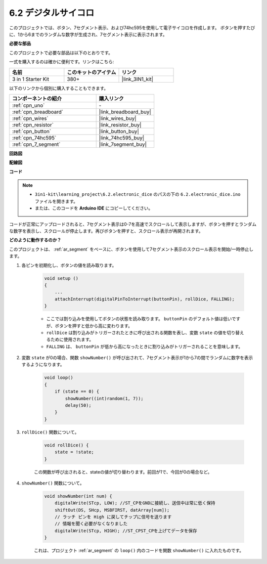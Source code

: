 .. _ar_eeprom:

6.2 デジタルサイコロ
=============================

このプロジェクトでは、ボタン、7セグメント表示、および74hc595を使用して電子サイコロを作成します。
ボタンを押すたびに、1から6までのランダムな数字が生成され、7セグメント表示に表示されます。

**必要な部品**

このプロジェクトで必要な部品は以下のとおりです。

一式を購入するのは確かに便利です。リンクはこちら:

.. list-table::
    :widths: 20 20 20
    :header-rows: 1

    *   - 名前	
        - このキットのアイテム
        - リンク
    *   - 3 in 1 Starter Kit
        - 380+
        - |link_3IN1_kit|

以下のリンクから個別に購入することもできます。

.. list-table::
    :widths: 30 20
    :header-rows: 1

    *   - コンポーネントの紹介
        - 購入リンク

    *   - :ref:`cpn_uno`
        - \-
    *   - :ref:`cpn_breadboard`
        - |link_breadboard_buy|
    *   - :ref:`cpn_wires`
        - |link_wires_buy|
    *   - :ref:`cpn_resistor`
        - |link_resistor_buy|
    *   - :ref:`cpn_button`
        - |link_button_buy|
    *   - :ref:`cpn_74hc595`
        - |link_74hc595_buy|
    *   - :ref:`cpn_7_segment`
        - |link_7segment_buy|

**回路図**

.. image:: img/circuit_8.9_eeprom.png

**配線図**

.. image:: img/6.2_electronic_dice_bb.png
    :width: 800
    :align: center

**コード**

.. note::

    * ``3in1-kit\learning_project\6.2.electronic_dice`` のパスの下の ``6.2.electronic_dice.ino`` ファイルを開きます。
    * または、このコードを **Arduino IDE** にコピーしてください。

    
    

.. raw:: html
    
    <iframe src=https://create.arduino.cc/editor/sunfounder01/8d8ad340-b1de-4518-917b-caaf07e4baf4/preview?embed style="height:510px;width:100%;margin:10px 0" frameborder=0></iframe>

コードが正常にアップロードされると、7セグメント表示は0-7を高速でスクロールして表示しますが、ボタンを押すとランダムな数字を表示し、スクロールが停止します。再びボタンを押すと、スクロール表示が再開されます。

**どのように動作するのか？**

このプロジェクトは、 :ref:`ar_segment` をベースに、ボタンを使用して7セグメント表示のスクロール表示を開始/一時停止します。

#. 各ピンを初期化し、ボタンの値を読み取ります。

    .. code-block:: arduino

        void setup ()
        {
            ...
            attachInterrupt(digitalPinToInterrupt(buttonPin), rollDice, FALLING);
        }

    * ここでは割り込みを使用してボタンの状態を読み取ります。 ``buttonPin`` のデフォルト値は低いですが、ボタンを押すと低から高に変わります。
    * ``rollDice`` は割り込みがトリガーされたときに呼び出される関数を表し、変数 ``state`` の値を切り替えるために使用されます。
    * ``FALLING`` は、 ``buttonPin`` が低から高になったときに割り込みがトリガーされることを意味します。

#. 変数 ``state`` が0の場合、関数 ``showNumber()`` が呼び出されて、7セグメント表示が1から7の間でランダムに数字を表示するようになります。

    .. code-block:: arduino

        void loop()
        {
            if (state == 0) {
                showNumber((int)random(1, 7));
                delay(50);
            }
        }

#. ``rollDice()`` 関数について。

    .. code-block:: arduino

        void rollDice() {
            state = !state;
        }
    
    この関数が呼び出されると、stateの値が切り替わります。前回が1で、今回が0の場合など。

#. ``showNumber()`` 関数について。

    .. code-block:: arduino

        void showNumber(int num) {
            digitalWrite(STcp, LOW); //ST_CPをGNDに接続し、送信中は常に低く保持
            shiftOut(DS, SHcp, MSBFIRST, datArray[num]);
            // ラッチ ピンを High に戻してチップに信号を送ります
            // 情報を聞く必要がなくなりました
            digitalWrite(STcp, HIGH); //ST_CPST_CPを上げてデータを保存
        }
    
    これは、プロジェクト :ref:`ar_segment` の ``loop()`` 内のコードを関数 ``showNumber()`` に入れたものです。
